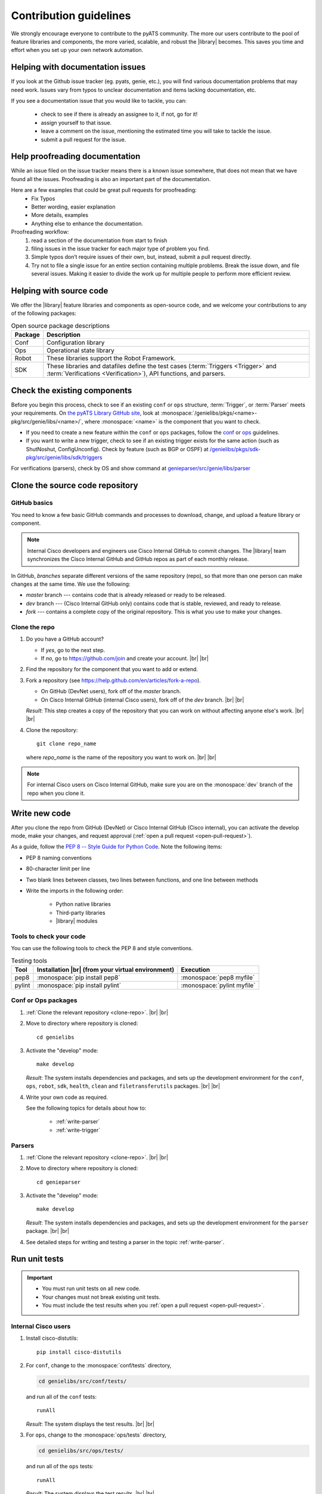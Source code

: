 .. _contribute:

Contribution guidelines
=======================
We strongly encourage everyone to contribute to the pyATS community. The more our users contribute to the pool of feature libraries and components, the more varied, scalable, and robust the |library| becomes. This saves you time and effort when you set up your own network automation.

.. _Helping-with-documentation-issues:

Helping with documentation issues
---------------------------------
If you look at the Github issue tracker (eg. pyats, genie, etc.), you will find various documentation problems that may need work. Issues vary from typos to unclear documentation and items lacking documentation, etc.

If you see a documentation issue that you would like to tackle, you can:

    - check to see if there is already an assignee to it, if not, go for it!
    - assign yourself to that issue.
    - leave a comment on the issue, mentioning the estimated time you will take to tackle the issue.
    - submit a pull request for the issue.

.. _Help-proofreading-documentation:

Help proofreading documentation
-------------------------------
While an issue filed on the issue tracker means there is a known issue somewhere, 
that does not mean that we have found all the issues. Proofreading is also an important part of the documentation.

Here are a few examples that could be great pull requests for proofreading:
    - Fix Typos
    - Better wording, easier explanation
    - More details, examples
    - Anything else to enhance the documentation.

Proofreading workflow: 
    1. read a section of the documentation from start to finish
    2. filing issues in the issue tracker for each major type of problem you find. 
    3. Simple typos don’t require issues of their own, but, instead, submit a pull request directly. 
    4. Try not to file a single issue for an entire section containing multiple problems. Break the issue down, and file several issues. Making it easier to divide the work up for multiple people to perform more efficient review.

.. _Helping-with-source-code:

Helping with source code 
------------------------

We offer the |library| feature libraries and components as open-source code, and we welcome your contributions to any of the following packages:

.. csv-table:: Open source package descriptions
    :header: "Package", "Description"
    :widths: 10 90

    "Conf", "Configuration library"
    "Ops", "Operational state library"
    "Robot", "These libraries support the Robot Framework."
    "SDK", "These libraries and datafiles define the test cases (:term:`Triggers <Trigger>` and :term:`Verifications <Verification>`), API functions, and parsers."

Check the existing components
-----------------------------
Before you begin this process, check to see if an existing ``conf`` or ``ops`` structure, :term:`Trigger`, or :term:`Parser` meets your requirements. On `the pyATS Library GitHub site <https://github.com/CiscoTestAutomation>`_, look at :monospace:`/genielibs/pkgs/<name>-pkg/src/genie/libs/<name>/`, where :monospace:`<name>` is the component that you want to check.

* If you need to create a new feature within the ``conf`` or ``ops`` packages, follow the `conf <https://github.com/CiscoTestAutomation/genielibs/blob/master/CONF.md>`_ or `ops <https://github.com/CiscoTestAutomation/genielibs/blob/master/OPS.md>`_ guidelines.

* If you want to write a new trigger, check to see if an existing trigger exists for the same action (such as ShutNoshut, ConfigUnconfig). Check by feature (such as BGP or OSPF) at `/genielibs/pkgs/sdk-pkg/src/genie/libs/sdk/triggers <https://github.com/CiscoTestAutomation/genielibs/tree/master/pkgs/sdk-pkg/src/genie/libs/sdk/triggers>`_

For verifications (parsers), check by OS and show command at `genieparser/src/genie/libs/parser <https://github.com/CiscoTestAutomation/genieparser/tree/master/src/genie/libs/parser>`_

Clone the source code repository
--------------------------------

.. _GitHub-basics:

GitHub basics
^^^^^^^^^^^^^
You need to know a few basic GitHub commands and processes to download, change, and upload a feature library or component.

.. note:: Internal Cisco developers and engineers use Cisco Internal GitHub to commit changes. The |library| team synchronizes the Cisco Internal GitHub and GitHub repos as part of each monthly release.

In GitHub, *branches* separate different versions of the same repository (repo), so that more than one person can make changes at the same time. We use the following:

* *master* branch --- contains code that is already released or ready to be released.
* *dev* branch --- (Cisco Internal GitHub only) contains code that is stable, reviewed, and ready to release.
* *fork* --- contains a complete copy of the original repository. This is what you use to make your changes.

.. _clone-repo:

Clone the repo
^^^^^^^^^^^^^^

#. Do you have a GitHub account?

   * If *yes*, go to the next step.
   * If *no*, go to https://github.com/join and create your account. |br| |br|


#. Find the repository for the component that you want to add or extend.

   .. csv-table:: Repository locations
    :file: repo_descriptions.csv
    :header-rows: 1
    :widths: 10 10 80

#. Fork a repository (see https://help.github.com/en/articles/fork-a-repo).

   * On GitHub (DevNet users), fork off of the *master* branch.
   * On Cisco Internal GitHub (internal Cisco users), fork off of the *dev* branch. |br| |br|

   *Result*: This step creates a copy of the repository that you can work on without affecting anyone else's work. |br| |br|

#. Clone the repository::

    git clone repo_name

   where *repo_name* is the name of the repository you want to work on. |br| |br|

.. note:: For internal Cisco users on Cisco Internal GitHub, make sure you are on the :monospace:`dev` branch of the repo when you clone it.

Write new code
--------------
After you clone the repo from GitHub (DevNet) or Cisco Internal GitHub (Cisco internal), you can activate the develop mode, make your changes, and request approval (:ref:`open a pull request <open-pull-request>`).

As a guide, follow the `PEP 8 -- Style Guide for Python Code <https://www.python.org/dev/peps/pep-0008/>`_. Note the following items:

* PEP 8 naming conventions
* 80-character limit per line
* Two blank lines between classes, two lines between functions, and one line between methods
* Write the imports in the following order: 

    * Python native libraries
    * Third-party libraries
    * |library| modules

Tools to check your code
^^^^^^^^^^^^^^^^^^^^^^^^
You can use the following tools to check the PEP 8 and style conventions.

.. csv-table:: Testing tools
   :header: "Tool", "Installation |br| (from your virtual environment)", "Execution"

   "pep8", ":monospace:`pip install pep8`", ":monospace:`pep8 myfile`"
   "pylint", ":monospace:`pip install pylint`", ":monospace:`pylint myfile`"

Conf or Ops packages
^^^^^^^^^^^^^^^^^^^^

#. :ref:`Clone the relevant repository <clone-repo>`. |br| |br|

#. Move to directory where repository is cloned::

    cd genielibs

#. Activate the "develop" mode::

    make develop

   *Result*: The system installs dependencies and packages, and sets up the development environment for the ``conf``, ``ops``, ``robot``, ``sdk``, ``health``, ``clean`` and ``filetransferutils`` packages. |br| |br|

#. Write your own code as required.

   See the following topics for details about how to:

    * :ref:`write-parser`
    * :ref:`write-trigger`


Parsers
^^^^^^^
#. :ref:`Clone the relevant repository <clone-repo>`. |br| |br|

#. Move to directory where repository is cloned::

    cd genieparser

#. Activate the "develop" mode::

    make develop

   *Result*: The system installs dependencies and packages, and sets up the development environment for the ``parser`` package. |br| |br|

#. See detailed steps for writing and testing a parser in the topic :ref:`write-parser`.

.. _run-unit-tests:

Run unit tests
--------------
.. important:: 

   * You must run unit tests on all new code. 
   * Your changes must not break existing unit tests.
   * You must include the test results when you :ref:`open a pull request <open-pull-request>`.

Internal Cisco users
^^^^^^^^^^^^^^^^^^^^
#. Install cisco-distutils::

    pip install cisco-distutils

#. For ``conf``, change to the :monospace:`conf/tests` directory,

   .. code-block::

    cd genielibs/src/conf/tests/

   and run all of the ``conf`` tests::
    
    runAll

   *Result*: The system displays the test results. |br| |br|

#. For ``ops``, change to the :monospace:`ops/tests` directory,

   .. code-block::

    cd genielibs/src/ops/tests/

   and run all of the ``ops`` tests::

    runAll

   *Result*: The system displays the test results. |br| |br|

#. For parsers, see the section `Testing your parser <https://pubhub.devnetcloud.com/media/pyats-development-guide/docs/writeparser/writeparser.html#testing-your-parser>`_. |br| |br|

#. Did all of the tests pass?

    * If *yes*, you can now :ref:`update the changelogs <update-changelog>`.
    * If *no*, check the errors, fix your code, and try again.

External DevNet users
^^^^^^^^^^^^^^^^^^^^^
#. For ``conf``, change to the :monospace:`conf/tests` directory,

   .. code-block::

    cd genielibs/src/conf/tests/

   and run all of the ``conf`` tests::
    
    python -m unittest discover

   *Result*: The system displays any failed tests and the number of tests run. |br| |br|

#. For ``ops``, change to the :monospace:`ops/tests` directory,

   .. code-block::

    cd genielibs/src/ops/tests/

   and run all of the ``ops`` tests::

    python -m unittest discover

   *Result*: The system displays any failed tests and the number of tests run. |br| |br|

#. For parsers, see the section `Testing your parser <https://pubhub.devnetcloud.com/media/pyats-development-guide/docs/writeparser/writeparser.html#testing-your-parser>`_. |br| |br|

#. Did all of the tests pass?

    * If *yes*, you can now :ref:`update the changelogs <update-changelog>`.
    * If *no*, check the errors, re-write your code, and try again.

.. _update-changelog:

Update the changelog
--------------------
We use changelogs for each package (``changelog/undistributed/``) to track new features, updates and fixes.

#. Create a new changelog file in ``changelog/undistributed/``. The genieparser repo README explains how in the `how to write changelog <https://github.com/CiscoTestAutomation/genieparser#how-to-write-changelog>`_ section.

You can either edit the file directly, or change it locally and then :ref:`commit your changes <commit-changes>`.

.. _Making-good-commits

Making good commits
-------------------
After you have successfully :ref:`run all of the unit tests <run-unit-tests>` and :ref:`updated the relevant changelogs <update-changelog>`, you can commit and push your changes.

Commit policy
^^^^^^^^^^^^^
* If you commit all of your changes at once, include *only one* feature or *one* bug fix in a single commit. For example, 1 commit = 1 parser (not more than one).
* It's okay to commit one small change at a time, but wait until you complete your changes before you open a pull request.
* Write a useful and descriptive message for each commit.

.. _commit-changes:

Commit your changes
-------------------

.. note:: It's okay to commit (but not push) your changes before you open a pull request. This helps you to track the changes you've made and to revert any changes, if necessary.

Commit procedure
^^^^^^^^^^^^^^^^

#. Did you add any new files?

   * If *yes*, use a git command to add them::

      git add <filename>

   * If *no*, go to the next step. |br| |br|

#. Commit your changes and include a descriptive message. You can commit all of your changes at once,

   .. code-block::

    git commit -a -m 'My descriptive message.'

   or "stage" each change as you make it,

   .. code-block::

    git add mod1
    git add mod2

   and then commit all of the changes::

    git commit -m 'My descriptive message.'

#. When you have committed all of your changes, you can "push" them to your fork.

   * Internal Cisco users -- :monospace:`dev` branch in Cisco Internal GitHub::

      git push origin dev

   * External DevNet users -- :monospace:`master` branch in GitHub::

      git push origin master

.. _Making-good-pull-request:

Making good pull request
------------------------
Before submitting your pull request (PR), there are several things to be considered:

   * Make sure to follow the `PEP 8 -- Style Guide for Python Code <https://www.python.org/dev/peps/pep-0008/>`_
   * Think about backward-compatibility, make sure your changes do not break other's code. (see `PEP 387 <https://www.python.org/dev/peps/pep-0387/>`_
   * Please ensure that you have added proper tests to verify your changes work as expected.
   * Run the entire test suite and making sure all tests passed.
   * Remember to update the changelog file for your changes.

.. _open-pull-request:

Open a pull request
-------------------
Open a pull request when you want the |library| team to review your code and merge it into the main repository.

#. From a web browser, go to your fork in the relevant repo. |br| |br|

#. Select **New pull request**.

   .. image:: /images/pull_request.png
   
   |br|

#. On the page where you compare changes, select the **base repository** and branch that you want to merge *into*.

   * Internal Cisco users -- select the :monospace:`dev` branch.
   * External DevNet users -- select the :monospace:`master` branch. |br| |br| 

#. Select your fork as the **head repository**, and then select the **compare** branch that you worked on. |br| |br|

#. Drag and drop screen captures of your unit tests into the description box. For detailed information, see `the GitHub help page <https://help.github.com/en/articles/file-attachments-on-issues-and-pull-requests>`_. |br| |br|

#. Select **Create pull request**.

   *Result*: The |library| team receives a notification to review the request.

See also...

* `GitHub's "Hello World" get started guide <https://guides.github.com/activities/hello-world/#branch>`_
* `API guidelines and good practices <https://pubhub.devnetcloud.com/media/genie-docs/docs/userguide/apis/index.html#api-guidelines-and-good-practices>`_
* `Conf Guide <https://pubhub.devnetcloud.com/media/genie-docs/docs/userguide/Conf/index.html#conf-guide>`_
* `Ops Guide <https://pubhub.devnetcloud.com/media/genie-docs/docs/userguide/Ops/index.html#ops-guide>`_